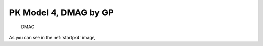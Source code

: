 

PK Model 4, DMAG by GP
==============================================
  

.. _startpk4:

.. figure:: MLSelection.png

   DMAG

As you can see in the :ref:`startpk4` image,  
  